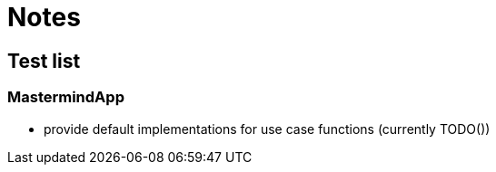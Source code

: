 = Notes

== Test list

=== MastermindApp

* provide default implementations for use case functions (currently TODO())
